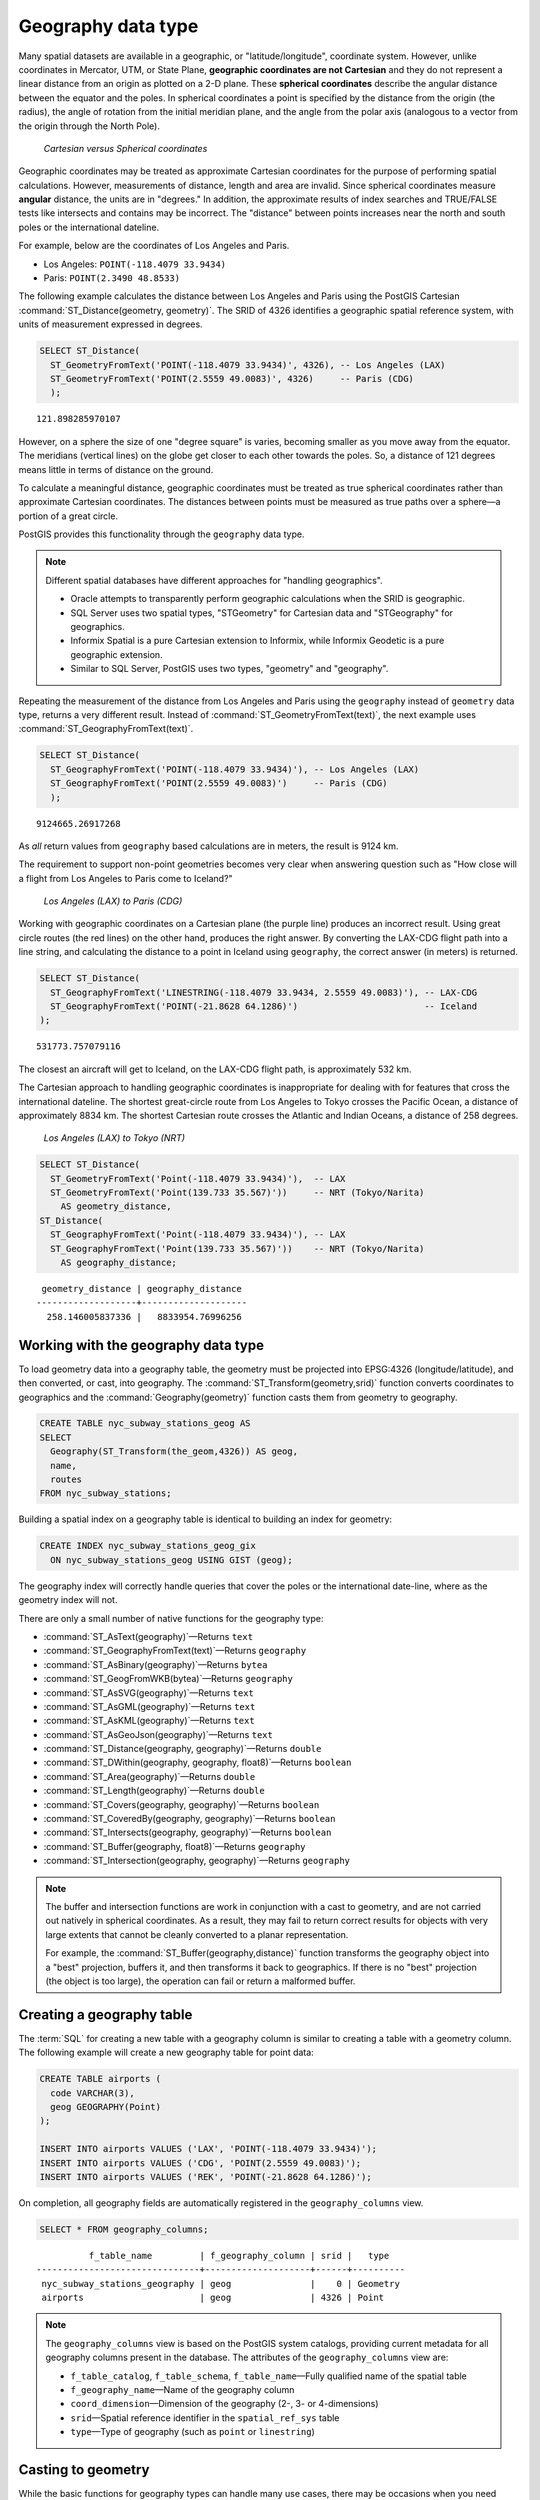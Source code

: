 .. _dataadmin.pgBasics.geography:


Geography data type
===================

Many spatial datasets are available in a geographic, or "latitude/longitude", coordinate system. However, unlike coordinates in Mercator, UTM, or State Plane, **geographic coordinates are not Cartesian** and they do not represent a linear distance from an origin as plotted on a 2-D plane. These **spherical coordinates** describe the angular distance between the equator and the poles. In spherical coordinates a point is specified by the distance from the origin (the radius), the angle of rotation from the initial meridian plane, and the angle from the polar axis (analogous to a vector from the origin through the North Pole).

.. figure:: img/geography_cartesian_spherical.png

   *Cartesian versus Spherical coordinates*

Geographic coordinates may be treated as approximate Cartesian coordinates for the purpose of performing spatial calculations. However, measurements of distance, length and area are invalid. Since spherical coordinates measure **angular** distance, the units are in "degrees." In addition, the approximate results of index searches and TRUE/FALSE tests like intersects and contains may be incorrect. The "distance" between points increases near the north and south poles or the international dateline.

For example, below are the coordinates of Los Angeles and Paris.

* Los Angeles: ``POINT(-118.4079 33.9434)``
* Paris: ``POINT(2.3490 48.8533)``
 
The following example calculates the distance between Los Angeles and Paris using the PostGIS Cartesian :command:`ST_Distance(geometry, geometry)`. The SRID of 4326 identifies a geographic spatial reference system, with units of measurement expressed in degrees.

.. code-block:: sql

  SELECT ST_Distance(
    ST_GeometryFromText('POINT(-118.4079 33.9434)', 4326), -- Los Angeles (LAX)
    ST_GeometryFromText('POINT(2.5559 49.0083)', 4326)     -- Paris (CDG)
    );

::

  121.898285970107

However, on a sphere the size of one "degree square" is varies, becoming smaller as you move away from the equator. The meridians (vertical lines) on the globe get closer to each other towards the poles. So, a distance of 121 degrees means little in terms of distance on the ground.

To calculate a meaningful distance, geographic coordinates must be treated as true spherical coordinates rather than approximate Cartesian coordinates. The distances between points must be measured as true paths over a sphere—a portion of a great circle. 

PostGIS provides this functionality through the ``geography`` data type.

.. note::

  Different spatial databases have different approaches for "handling geographics". 
  
  * Oracle attempts to transparently perform geographic calculations when the SRID is geographic. 
  * SQL Server uses two spatial types, "STGeometry" for Cartesian data and "STGeography" for geographics. 
  * Informix Spatial is a pure Cartesian extension to Informix, while Informix Geodetic is a pure geographic extension. 
  * Similar to SQL Server, PostGIS uses two types, "geometry" and "geography".
  
Repeating the measurement of the distance from Los Angeles and Paris using the ``geography`` instead of ``geometry`` data type, returns a very different result. Instead of :command:`ST_GeometryFromText(text)`, the next example uses :command:`ST_GeographyFromText(text)`.

.. code-block:: sql

  SELECT ST_Distance(
    ST_GeographyFromText('POINT(-118.4079 33.9434)'), -- Los Angeles (LAX)
    ST_GeographyFromText('POINT(2.5559 49.0083)')     -- Paris (CDG)
    );

::

  9124665.26917268

As *all* return values from ``geography`` based calculations are in meters, the result is 9124 km. 

The requirement to support non-point geometries becomes very clear when answering question such as "How close will a flight from Los Angeles to Paris come to Iceland?" 

.. figure:: img/geography_lax_cdg.png

   *Los Angeles (LAX) to Paris (CDG)*

Working with geographic coordinates on a Cartesian plane (the purple line) produces an incorrect result.  Using great circle routes (the red lines) on the other hand, produces the right answer. By converting the LAX-CDG flight path into a line string, and calculating the distance to a point in Iceland using ``geography``, the correct answer (in meters) is returned.

.. code-block:: sql

  SELECT ST_Distance(
    ST_GeographyFromText('LINESTRING(-118.4079 33.9434, 2.5559 49.0083)'), -- LAX-CDG
    ST_GeographyFromText('POINT(-21.8628 64.1286)')                        -- Iceland  
  );

::

  531773.757079116
  
The closest an aircraft will get to Iceland, on the LAX-CDG flight path, is approximately 532 km.
  
The Cartesian approach to handling geographic coordinates is inappropriate for dealing with for features that cross the international dateline. The shortest great-circle route from Los Angeles to Tokyo crosses the Pacific Ocean, a distance of approximately 8834 km. The shortest Cartesian route crosses the Atlantic and Indian Oceans, a distance of 258 degrees.

.. figure:: img/geography_lax_nrt.png

   *Los Angeles (LAX) to Tokyo (NRT)*


.. code-block:: sql

   SELECT ST_Distance(
     ST_GeometryFromText('Point(-118.4079 33.9434)'),  -- LAX
     ST_GeometryFromText('Point(139.733 35.567)'))     -- NRT (Tokyo/Narita)
       AS geometry_distance, 
   ST_Distance(
     ST_GeographyFromText('Point(-118.4079 33.9434)'), -- LAX
     ST_GeographyFromText('Point(139.733 35.567)'))    -- NRT (Tokyo/Narita) 
       AS geography_distance; 
    
::

   geometry_distance | geography_distance 
  -------------------+--------------------
    258.146005837336 |   8833954.76996256


Working with the geography data type
------------------------------------

To load geometry data into a geography table, the geometry must be projected into EPSG:4326 (longitude/latitude), and then converted, or cast, into geography. The :command:`ST_Transform(geometry,srid)` function converts coordinates to geographics and the :command:`Geography(geometry)` function casts them from geometry to geography.

.. code-block:: sql

  CREATE TABLE nyc_subway_stations_geog AS
  SELECT 
    Geography(ST_Transform(the_geom,4326)) AS geog, 
    name, 
    routes
  FROM nyc_subway_stations;
   
Building a spatial index on a geography table is identical to building an index for geometry:

.. code-block:: sql

   CREATE INDEX nyc_subway_stations_geog_gix 
     ON nyc_subway_stations_geog USING GIST (geog);

The geography index will correctly handle queries that cover the poles or the international date-line, where as the geometry index will not.

There are only a small number of native functions for the geography type:
 
* :command:`ST_AsText(geography)`—Returns ``text``
* :command:`ST_GeographyFromText(text)`—Returns ``geography``
* :command:`ST_AsBinary(geography)`—Returns ``bytea``
* :command:`ST_GeogFromWKB(bytea)`—Returns ``geography``
* :command:`ST_AsSVG(geography)`—Returns ``text``
* :command:`ST_AsGML(geography)`—Returns ``text``
* :command:`ST_AsKML(geography)`—Returns ``text``
* :command:`ST_AsGeoJson(geography)`—Returns ``text``
* :command:`ST_Distance(geography, geography)`—Returns ``double``
* :command:`ST_DWithin(geography, geography, float8)`—Returns ``boolean``
* :command:`ST_Area(geography)`—Returns ``double``
* :command:`ST_Length(geography)`—Returns ``double``
* :command:`ST_Covers(geography, geography)`—Returns ``boolean``
* :command:`ST_CoveredBy(geography, geography)`—Returns ``boolean``
* :command:`ST_Intersects(geography, geography)`—Returns ``boolean``
* :command:`ST_Buffer(geography, float8)`—Returns ``geography``
* :command:`ST_Intersection(geography, geography)`—Returns ``geography``

.. note::

   The buffer and intersection functions are work in conjunction with a cast to geometry, and are not carried out natively in spherical coordinates. As a result, they may fail to return correct results for objects with very large extents that cannot be cleanly converted to a planar representation. 

   For example, the :command:`ST_Buffer(geography,distance)` function transforms the geography object into a "best" projection, buffers it, and then transforms it back to geographics. If there is no "best" projection (the object is too large), the operation can fail or return a malformed buffer.


Creating a geography table
--------------------------
 
The :term:`SQL` for creating a new table with a geography column is similar to creating a table with a geometry column. The following example will create a new geography table for point data:

.. code-block:: sql

  CREATE TABLE airports (
    code VARCHAR(3),
    geog GEOGRAPHY(Point)
  );
  
  INSERT INTO airports VALUES ('LAX', 'POINT(-118.4079 33.9434)');
  INSERT INTO airports VALUES ('CDG', 'POINT(2.5559 49.0083)');
  INSERT INTO airports VALUES ('REK', 'POINT(-21.8628 64.1286)');


On completion, all geography fields are automatically registered in the ``geography_columns`` view.

.. code-block:: sql

  SELECT * FROM geography_columns;
  
::

           f_table_name         | f_geography_column | srid |   type   
 -------------------------------+--------------------+------+----------
  nyc_subway_stations_geography | geog               |    0 | Geometry
  airports                      | geog               | 4326 | Point


.. note :: 

   The ``geography_columns`` view is based on the PostGIS system catalogs, providing current 
   metadata for all geography columns present in the database. The attributes of the ``geography_columns`` view are:

   * ``f_table_catalog``, ``f_table_schema``, ``f_table_name``—Fully qualified name of the spatial table  
   * ``f_geography_name``—Name of the geography column  
   * ``coord_dimension``—Dimension of the geography (2-, 3- or 4-dimensions) 
   * ``srid``—Spatial reference identifier in the ``spatial_ref_sys`` table  
   * ``type``—Type of geography (such as ``point`` or ``linestring``)


Casting to geometry
-------------------

While the basic functions for geography types can handle many use cases, there may be occasions when you need access to other functions only supported by the geometry type. To support this, you can convert objects back and forth from geography to geometry.

The PostgreSQL syntax convention for casting is to append ``::typename`` to the end of the value you wish to cast. So, ``2::text`` will convert a numeric two to a text string '2'. Similarly, ``'POINT(0 0)'::geometry`` will convert the text representation of point into a geometry point.

As the :command:`ST_X(point)` function only supports the geometry type, to read the X coordinate from a geography object append ``::geometry`` to the geography values.

.. code-block:: sql

  SELECT code, ST_X(geog::geometry) AS longitude FROM airports;

::

  code | longitude 
 ------+-----------
  LAX  | -118.4079 
  CDG  |    2.5559
  REK  |  -21.8628

By appending ``::geometry`` to the geography value, the object is converted to a geometry with an SRID of 4326 and as a result, supports all the geometry functions.

.. note::
    As the object is now a geometry, the coordinates will be interpreted as Cartesian coordinates, not spherical ones.
 
 
When not to use geography
-------------------------

Although geographic coordinates (latitude/longitude) are universally accepted, it may not always be appropriate to use them for a number of reasons, including:

* There are fewer functions available that directly support the geography type.
* The calculations on a sphere are computationally more expensive than Cartesian calculations. For example, the Cartesian formula for distance (Pythagoras) involves one call to sqrt(). The spherical formula for distance (Haversine) involves two sqrt() calls, an arctan() call, four sin() calls and two cos() calls. Spherical calculations involve many trigonometric functions, which are costly to process. 
 
If your data is geographically compact (contained within a state, county or city), use the ``geometry`` type with a Cartesian projection that is appropriate for your data. 

If you need to measure distance with a dataset that is geographically dispersed (for example, with a global extent), use the ``geography`` data type. The advantages of the ``geography`` type will offset some of the performance issues. On the other hand, casting to ``geometry`` can offset most functional limitations.


For more information about geometry functions in PostGIS, please see the `PostGIS Reference <../../postgis/postgis/html/reference.html>`_